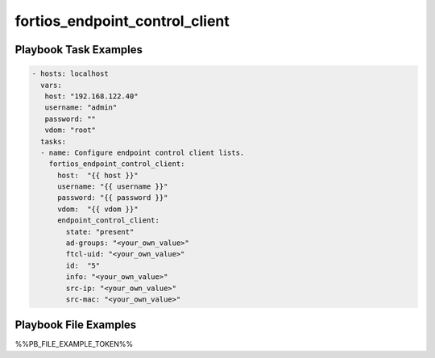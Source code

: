 ===============================
fortios_endpoint_control_client
===============================


Playbook Task Examples
----------------------

.. code-block:: yaml

    - hosts: localhost
      vars:
       host: "192.168.122.40"
       username: "admin"
       password: ""
       vdom: "root"
      tasks:
      - name: Configure endpoint control client lists.
        fortios_endpoint_control_client:
          host:  "{{ host }}"
          username: "{{ username }}"
          password: "{{ password }}"
          vdom:  "{{ vdom }}"
          endpoint_control_client:
            state: "present"
            ad-groups: "<your_own_value>"
            ftcl-uid: "<your_own_value>"
            id:  "5"
            info: "<your_own_value>"
            src-ip: "<your_own_value>"
            src-mac: "<your_own_value>"



Playbook File Examples
----------------------

%%PB_FILE_EXAMPLE_TOKEN%%


